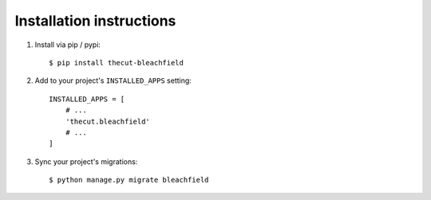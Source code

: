 .. _installation:

=========================
Installation instructions
=========================

1. Install via pip / pypi::

    $ pip install thecut-bleachfield


2. Add to your project's ``INSTALLED_APPS`` setting::

    INSTALLED_APPS = [
        # ...
        'thecut.bleachfield'
        # ...
    ]

3. Sync your project's migrations::

    $ python manage.py migrate bleachfield

